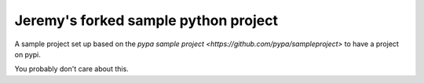Jeremy's forked sample python project
=====================================

A sample project set up based on the `pypa sample project
<https://github.com/pypa/sampleproject>` to have a project on pypi.

You probably don't care about this.

